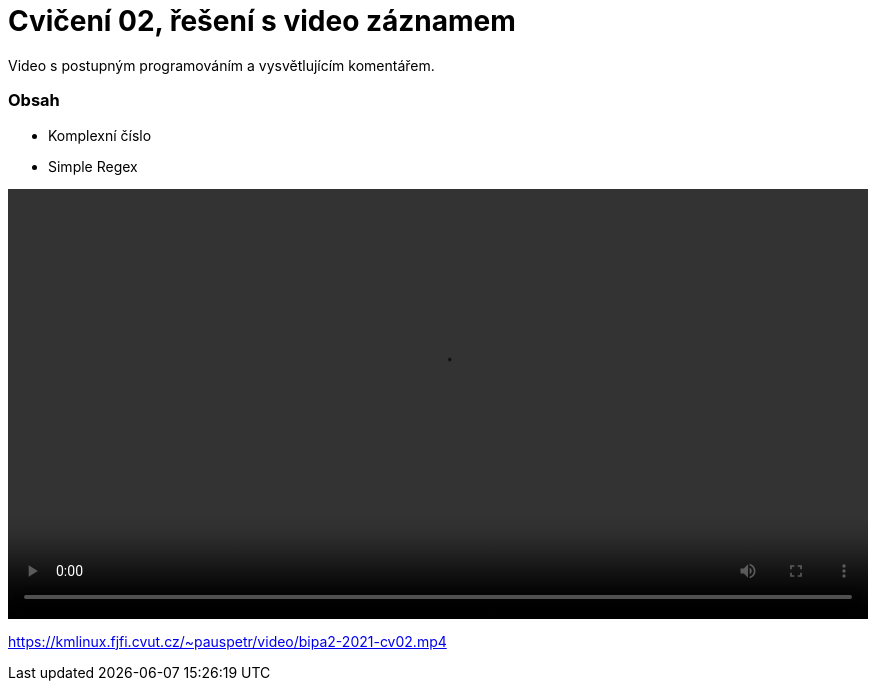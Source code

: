 # Cvičení 02, řešení s video záznamem

Video s postupným programováním a vysvětlujícím komentářem.

### Obsah
* Komplexní číslo
* Simple Regex

++++
<video width="100%"  controls>
  <source src="https://kmlinux.fjfi.cvut.cz/~pauspetr/video/bipa2-2021-cv02.mp4" type="video/mp4">
</video>
++++

https://kmlinux.fjfi.cvut.cz/~pauspetr/video/bipa2-2021-cv02.mp4